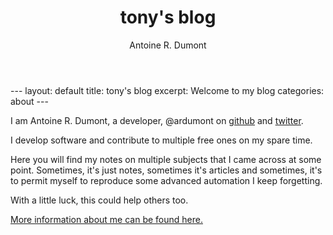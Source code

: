 #+title: tony's blog
#+author: Antoine R. Dumont
#+Options: num:nil
#+STARTUP: showall indent
#+BEGIN_HTML
---
layout: default
title: tony's blog
excerpt: Welcome to my blog

categories: about
---
#+END_HTML

I am Antoine R. Dumont, a developer, @ardumont on [[https://github.com/ardumont][github]] and [[https://twitter.com/ardumont][twitter]].

I develop software and contribute to multiple free ones on my spare time.

Here you will find my notes on multiple subjects that I came across at some point.
Sometimes, it's just notes, sometimes it's articles and sometimes, it's to permit myself to reproduce some advanced automation I keep forgetting.

With a little luck, this could help others too.

[[./about-me.org][More information about me can be found here.]]
